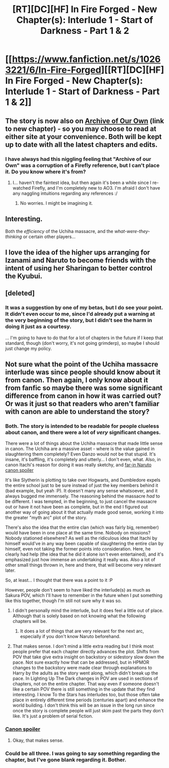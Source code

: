 #+TITLE: [RT][DC][HF] In Fire Forged - New Chapter(s): Interlude 1 - Start of Darkness - Part 1 & 2

* [[https://www.fanfiction.net/s/10263221/6/In-Fire-Forged][[RT][DC][HF] In Fire Forged - New Chapter(s): Interlude 1 - Start of Darkness - Part 1 & 2]]
:PROPERTIES:
:Author: omgimpwned
:Score: 27
:DateUnix: 1406412691.0
:DateShort: 2014-Jul-27
:END:

** The story is now also on [[http://archiveofourown.org/works/2027394/chapters/4398399][Archive of Our Own]] (link to new chapter) - so you may choose to read at either site at your convenience. Both will be kept up to date with all the latest chapters and edits.
:PROPERTIES:
:Author: omgimpwned
:Score: 6
:DateUnix: 1406412764.0
:DateShort: 2014-Jul-27
:END:

*** I have always had this niggling feeling that "Archive of our Own" was a corruption of a Firefly reference, but I can't place it. Do you know where it's from?
:PROPERTIES:
:Author: eaglejarl
:Score: 1
:DateUnix: 1406491594.0
:DateShort: 2014-Jul-28
:END:

**** I... haven't the faintest idea, but then again it's been a while since I re-watched Firefly, and I'm completely new to AO3. I'm afraid I don't have any naggling intuitions regarding any references :/
:PROPERTIES:
:Author: omgimpwned
:Score: 1
:DateUnix: 1406549872.0
:DateShort: 2014-Jul-28
:END:

***** No worries. I might be imagining it.
:PROPERTIES:
:Author: eaglejarl
:Score: 1
:DateUnix: 1406584975.0
:DateShort: 2014-Jul-29
:END:


** Interesting.

Both the /efficiency/ of the Uchiha massacre, and the /what-were-they-thinking/ or certain other players...
:PROPERTIES:
:Author: PeridexisErrant
:Score: 3
:DateUnix: 1406447307.0
:DateShort: 2014-Jul-27
:END:


** I love the idea of the higher ups arranging for Izanami and Naruto to become friends with the intent of using her Sharingan to better control the Kyubui.
:PROPERTIES:
:Author: x3as
:Score: 3
:DateUnix: 1406547886.0
:DateShort: 2014-Jul-28
:END:


** [deleted]
:PROPERTIES:
:Score: 1
:DateUnix: 1406574385.0
:DateShort: 2014-Jul-28
:END:

*** It was a suggestion by one of my betas, but I do see your point. It didn't even occur to me, since I'd already put a warning at the very beginning of the story, but I didn't see the harm in doing it just as a courtesy.

... I'm going to have to do that for a lot of chapters in the future if I keep that standard, though (don't worry, it's not going grimderp), so maybe I should just change my policy.
:PROPERTIES:
:Author: omgimpwned
:Score: 1
:DateUnix: 1406583707.0
:DateShort: 2014-Jul-29
:END:


** Not sure what the point of the Uchiha massacre interlude was since people should know about it from canon. Then again, I only know about it from fanfic so maybe there was some significant difference from canon in how it was carried out? Or was it just so that readers who aren't familiar with canon are able to understand the story?
:PROPERTIES:
:Author: Timewinders
:Score: 1
:DateUnix: 1406508110.0
:DateShort: 2014-Jul-28
:END:

*** Both. The story is intended to be readable for people clueless about canon, and there were a lot of /very/ significant changes.

There were a lot of things about the Uchiha massacre that made little sense in canon. The Uchiha are a massive asset - where is the value gained in slaughtering them completely? Even Danzo would not be that stupid. It's insane, it's baffling, it's completely and utterly... I don't even, what. Also, in canon Itachi's reason for doing it was really sketchy, and [[#s][far-in Naruto canon spoiler]]

It's like Slytherin is plotting to take over Hogwarts, and Dumbledore expels the entire school just to be sure instead of just the key members behind it (bad example, but yeah :P). It doesn't many any sense whatsoever, and it always bugged me immensely. The reasoning behind the massacre /had/ to be different. I was tempted, in the beginning, to just cancel the massacre out or have it not have been as complete, but in the end I figured out another way of going about it that actually made good sense, working it into the greater "myth arc" plot of the story.

There's also the idea that the entire clan (which was fairly big, remember) would have been in one place at the same time. Nobody on missions? Nobody stationed elsewhere? As well as the ridiculous idea that Itachi by himself would've in any way been capable of slaughtering the entire clan by himself, even not taking the former points into consideration. Here, he clearly had help (the idea that he did it alone isn't even entertained), and it's emphasized just how immense an undertaking it really was. Also a lot of other small things thrown in, here and there, that will become very relevant later.

So, at least... I thought that there was a point to it :P

However, people don't seem to have liked the interlude(s) as much as Sakura POV, which I'll have to remember in the future when I put something like this together, though I'm still not sure why it was so.
:PROPERTIES:
:Author: omgimpwned
:Score: 3
:DateUnix: 1406549714.0
:DateShort: 2014-Jul-28
:END:

**** I didn't personally mind the interlude, but it does feel a little out of place. Although that is solely based on not knowing what the following chapters will be.
:PROPERTIES:
:Author: x3as
:Score: 1
:DateUnix: 1406558348.0
:DateShort: 2014-Jul-28
:END:

***** It does a lot of things that are very relevant for the next arc, especially if you don't know Naruto beforehand.
:PROPERTIES:
:Author: omgimpwned
:Score: 1
:DateUnix: 1406583776.0
:DateShort: 2014-Jul-29
:END:


**** That makes sense. I don't mind a little extra reading but I think most people prefer that each chapter directly advances the plot. Shifts from POV that take give extra insight on backstory or sidestory slow down the pace. Not sure exactly how that can be addressed, but in HPMOR changes to the backstory were made clear through explanations to Harry by the adults as the story went along, which didn't break up the pace. In Lighting Up The Dark changes in POV are used in sections of chapters, not on the entire chapter. That way even if someone doesn't like a certain POV there is still something in the update that they find interesting. I know To the Stars has interludes too, but those often take place in entirely different time periods (centuries apart) and enhance the world building. I don't think this will be an issue in the long run since once the story is complete people will just skim past the parts they don't like. It's just a problem of serial fiction.
:PROPERTIES:
:Author: Timewinders
:Score: 1
:DateUnix: 1406558805.0
:DateShort: 2014-Jul-28
:END:


*** [[#s][Canon spoiler]]
:PROPERTIES:
:Author: Fredlage
:Score: 2
:DateUnix: 1406526123.0
:DateShort: 2014-Jul-28
:END:

**** Okay, that makes sense.
:PROPERTIES:
:Author: Timewinders
:Score: 1
:DateUnix: 1406542287.0
:DateShort: 2014-Jul-28
:END:


*** Could be all three. I was going to say something regarding the chapter, but I've gone blank regarding it. Bother.
:PROPERTIES:
:Author: liamash3
:Score: 1
:DateUnix: 1406524282.0
:DateShort: 2014-Jul-28
:END:

